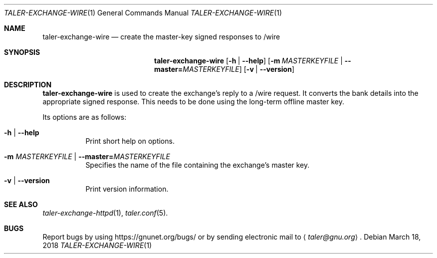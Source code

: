 .Dd March 18, 2018
.Dt TALER-EXCHANGE-WIRE 1
.Os
.Sh NAME
.Nm taler-exchange-wire
.Nd create the master-key signed responses to /wire
.Sh SYNOPSIS
.Nm
.Op Fl h | -help
.Op Fl m Ar MASTERKEYFILE | Fl -master= Ns Ar MASTERKEYFILE
.Op Fl v | -version
.Sh DESCRIPTION
.Nm
is used to create the exchange's reply to a /wire request.
It converts the bank details into the appropriate signed response.
This needs to be done using the long-term offline master key.
.Pp
Its options are as follows:
.Bl -tag -width indent
.It Fl h | -help
Print short help on options.
.It Fl m Ar MASTERKEYFILE | Fl -master= Ns Ar MASTERKEYFILE
Specifies the name of the file containing the exchange's master key.
.It Fl v | -version
Print version information.
.El
.Sh SEE ALSO
.Xr taler-exchange-httpd 1 ,
.Xr taler.conf 5 .
.Sh BUGS
Report bugs by using
.Lk https://gnunet.org/bugs/
or by sending electronic mail to
.Aq Mt taler@gnu.org .
